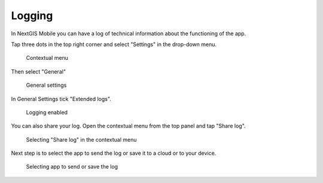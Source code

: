 .. sectionauthor:: Юлия Григоренко <grigorenko.j@gmail.com>

.. _ngmobile_logs:

Logging
=======

In NextGIS Mobile you can have a log of technical information about the functioning of the app.

Tap three dots in the top right corner and select "Settings" in the drop-down menu.

 .. figure:: _static/mobile_log_menu_en.png
   :name: mobile_log_menu
   :align: center
   :width: 10cm
   
   Contextual menu

Then select "General"

 .. figure:: _static/mobile_log_settings_en.png
   :name: mobile_log_settings
   :align: center
   :width: 10cm
   
   General settings

In General Settings tick "Extended logs".

 .. figure:: _static/mobile_log_enabled_en.png
   :name: mobile_log_enabled
   :align: center
   :width: 10cm
   
   Logging enabled

You can also share your log. Open the contextual menu from the top panel and tap "Share log".

 .. figure:: _static/mobile_log_share_en.png
   :name: mobile_log_share
   :align: center
   :width: 10cm
   
   Selecting "Share log" in the contextual menu

Next step is to select the app to send the log or save it to a cloud or to your device.

 .. figure:: _static/mobile_log_openwith_en.png
   :name: mobile_log_openwith
   :align: center
   :width: 10cm
   
   Selecting app to send or save the log
